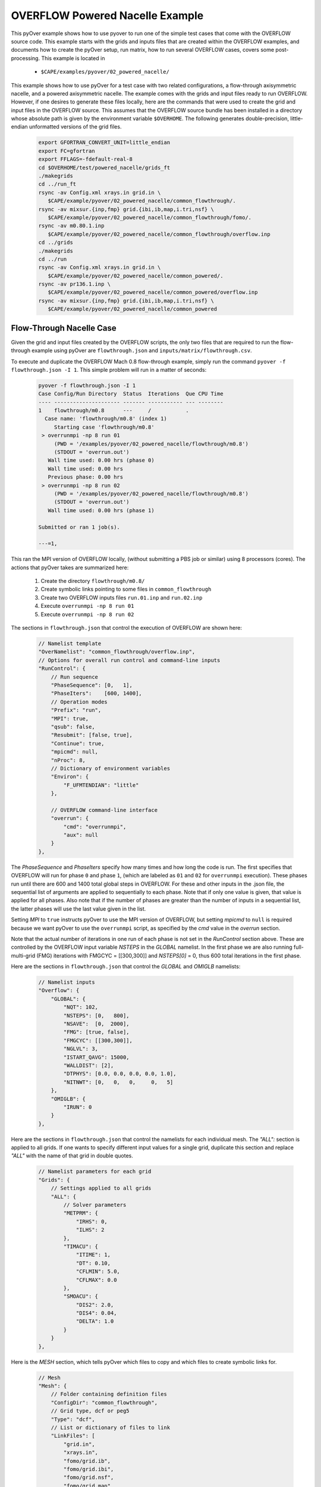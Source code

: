 
.. _pyover-example-powered-nacelle:

--------------------------------
OVERFLOW Powered Nacelle Example
--------------------------------

This pyOver example shows how to use pyover to run one of the simple test cases
that come with the OVERFLOW source code. This example starts with the grids and
inputs files that are created within the OVERFLOW examples, and documents how
to create the pyOver setup, run matrix, how to run several OVERFLOW cases,
covers some post-processing.  This example is located in 

    * ``$CAPE/examples/pyover/02_powered_nacelle/``

This example shows how to use pyOver for a test case with two related
configurations, a flow-through axisymmetric nacelle, and a powered axisymmetric
nacelle.  The example comes with the grids and input files ready to run
OVERFLOW. However, if one desires to generate these files locally, here are the
commands that were used to create the grid and input files in the OVERFLOW
source.  This assumes that the OVERFLOW source bundle has been installed in a
directory whose absolute path is given by the environment variable
``$OVERHOME``.  The following generates double-precision, little-endian
unformatted versions of the grid files.

  .. code-block:: bash

    export GFORTRAN_CONVERT_UNIT=little_endian
    export FC=gfortran
    export FFLAGS=-fdefault-real-8
    cd $OVERHOME/test/powered_nacelle/grids_ft
    ./makegrids
    cd ../run_ft
    rsync -av Config.xml xrays.in grid.in \
       $CAPE/example/pyover/02_powered_nacelle/common_flowthrough/.
    rsync -av mixsur.{inp,fmp} grid.{ibi,ib,map,i.tri,nsf} \
       $CAPE/example/pyover/02_powered_nacelle/common_flowthrough/fomo/.
    rsync -av m0.80.1.inp
       $CAPE/example/pyover/02_powered_nacelle/common_flowthrough/overflow.inp
    cd ../grids
    ./makegrids
    cd ../run
    rsync -av Config.xml xrays.in grid.in \
       $CAPE/example/pyover/02_powered_nacelle/common_powered/.
    rsync -av pr136.1.inp \
       $CAPE/example/pyover/02_powered_nacelle/common_powered/overflow.inp
    rsync -av mixsur.{inp,fmp} grid.{ibi,ib,map,i.tri,nsf} \
       $CAPE/example/pyover/02_powered_nacelle/common_powered


Flow-Through Nacelle Case
-------------------------

Given the grid and input files created by the OVERFLOW scripts, the only two
files that are required to run the flow-through example using pyOver are
``flowthrough.json`` and ``inputs/matrix/flowthrough.csv``.

To execute and duplicate the OVERFLOW Mach 0.8 flow-through example, simply run
the command ``pyover -f flowthrough.json -I 1``. This simple problem
will run in a matter of seconds:

    .. code-block:: console

        pyover -f flowthrough.json -I 1
        Case Config/Run Directory  Status  Iterations  Que CPU Time 
        ---- --------------------- ------- ----------- --- --------
        1    flowthrough/m0.8      ---     /           .            
          Case name: 'flowthrough/m0.8' (index 1)
             Starting case 'flowthrough/m0.8'
         > overrunmpi -np 8 run 01
             (PWD = '/examples/pyover/02_powered_nacelle/flowthrough/m0.8')
             (STDOUT = 'overrun.out')
           Wall time used: 0.00 hrs (phase 0)
           Wall time used: 0.00 hrs
           Previous phase: 0.00 hrs
         > overrunmpi -np 8 run 02
             (PWD = '/examples/pyover/02_powered_nacelle/flowthrough/m0.8')
             (STDOUT = 'overrun.out')
           Wall time used: 0.00 hrs (phase 1)
        
        Submitted or ran 1 job(s).
        
        ---=1, 

This ran the MPI version of OVERFLOW locally, (without submitting a PBS job or
similar) using 8 processors (cores). The actions that pyOver takes are
summarized here:

    #. Create the directory ``flowthrough/m0.8/``
    #. Create symbolic links pointing to some files in ``common_flowthrough``
    #. Create two OVERFLOW inputs files ``run.01.inp`` and ``run.02.inp``
    #. Execute ``overrunmpi -np 8 run 01``
    #. Execute ``overrunmpi -np 8 run 02``


The sections in ``flowthrough.json`` that control the execution of
OVERFLOW are shown here:

    .. code-block:: javascript


        // Namelist template
        "OverNamelist": "common_flowthrough/overflow.inp",
        // Options for overall run control and command-line inputs
        "RunControl": {
            // Run sequence
            "PhaseSequence": [0,   1],
            "PhaseIters":    [600, 1400],
            // Operation modes
            "Prefix": "run",
            "MPI": true,
            "qsub": false,
            "Resubmit": [false, true],
            "Continue": true,
            "mpicmd": null,
            "nProc": 8,
            // Dictionary of environment variables
            "Environ": {
                "F_UFMTENDIAN": "little"
            },

            // OVERFLOW command-line interface
            "overrun": {
                "cmd": "overrunmpi",
                "aux": null
            }
        },


The *PhaseSequence* and *PhaseIters* specify how many times and how long the
code is run. The first specifies that OVERFLOW will run for phase ``0`` and
phase ``1``, (which are labeled as ``01`` and ``02`` for ``overrunmpi``
execution). These phases run until there are 600 and 1400 total global steps
in OVERFLOW. For these and other inputs in the .json file, the sequential
list of arguments are applied to sequentially to each phase. Note that
if only one value is given, that value is applied for all phases. Also note
that if the number of phases are greater than the number of inputs in a
sequential list, the latter phases will use the last value given in the list.

Setting *MPI* to ``true`` instructs pyOver to use the MPI version
of OVERFLOW, but setting *mpicmd* to ``null`` is required because we want
pyOver to use the ``overrunmpi`` script, as specified by the *cmd* value in
the *overrun* section.

Note that the actual number of iterations in one run of each phase is not set in the
*RunControl* section above. These are controlled by the OVERFLOW input
variable *NSTEPS* in the *GLOBAL* namelist. In the first phase we are also
running full-multi-grid (FMG) iterations with FMGCYC = [[300,300]] and
*NSTEPS[0]* = 0, thus 600 total iterations in the first phase. 

Here are the sections in ``flowthrough.json`` that control the *GLOBAL*
and *OMIGLB* namelists:

    .. code-block:: javascript

        // Namelist inputs
        "Overflow": {
            "GLOBAL": {
                "NQT": 102,
                "NSTEPS": [0,   800],
                "NSAVE":  [0,  2000],
                "FMG": [true, false],
                "FMGCYC": [[300,300]],
                "NGLVL": 3,
                "ISTART_QAVG": 15000,
                "WALLDIST": [2],
                "DTPHYS": [0.0, 0.0, 0.0, 0.0, 1.0],
                "NITNWT": [0,   0,   0,     0,   5]
            },
            "OMIGLB": {
                "IRUN": 0
            }
        },

Here are the sections in ``flowthrough.json`` that control the namelists
for each individual mesh.  The *"ALL":* section is applied to all grids. 
If one wants to specify different input values for a single grid, duplicate
this section and replace *"ALL"* with the name of that grid in double quotes.

    .. code-block:: javascript

        // Namelist parameters for each grid
        "Grids": {
            // Settings applied to all grids
            "ALL": {
                // Solver parameters
                "METPRM": {
                    "IRHS": 0,
                    "ILHS": 2
                },
                "TIMACU": {
                    "ITIME": 1,
                    "DT": 0.10,
                    "CFLMIN": 5.0,
                    "CFLMAX": 0.0
                },
                "SMOACU": {
                    "DIS2": 2.0,
                    "DIS4": 0.04,
                    "DELTA": 1.0
                }
            }
        },
        
Here is the *MESH* section, which tells pyOver which files to copy and which
files to create symbolic links for.

    .. code-block:: javascript

        // Mesh
        "Mesh": {
            // Folder containing definition files
            "ConfigDir": "common_flowthrough",
            // Grid type, dcf or peg5
            "Type": "dcf",
            // List or dictionary of files to link
            "LinkFiles": [
                "grid.in",
                "xrays.in",
                "fomo/grid.ib",
                "fomo/grid.ibi",
                "fomo/grid.nsf",
                "fomo/grid.map"
            ],
            // List of files to copy instead of linking
            "CopyFiles": [
                "Config.xml",
                "fomo/mixsur.fmp"
            ]
        },



One very important section of ``flowthrough.json`` is the *RunMatrix*
section, shown here:

    .. code-block:: javascript

        // RunMatrix description
        "RunMatrix": {
            // If a file is specified, and it exists, trajectory values will be
            // read from it.  RunMatrix values can also be specified locally.
            "File": "inputs/matrix/flowthrough.csv",
            "Keys": ["mach"],
            // Copy the mesh
            "GroupMesh": true,
            // Configuration name [default]
            "GroupPrefix": "flowthrough"
        }

This describes an extremely simple run matrix file, whose only primary input
variable (listed in the *Keys* input) is *mach*. Because the flow-through
nacelle is an axisymmetric flow problem, one cannot run different angles of
incidence, therefore *alpha* and *beta* are not listed as input variables.

Report Generation
-----------------

After running a case, the first thing to do is examine the convergence and
view the flow. This can be accomplished for our case using:

    .. code-block:: console

        pyover --report -I 1





Other pyOver Actions
--------------------


    .. code-block:: console

        pyover -c
        pyover -I 0,2,3
        pyover --PASS -I 0:4
        pyover --report
        pyover --aero
        pyover --archive
        pyover --clean
        pyover --skeleton


